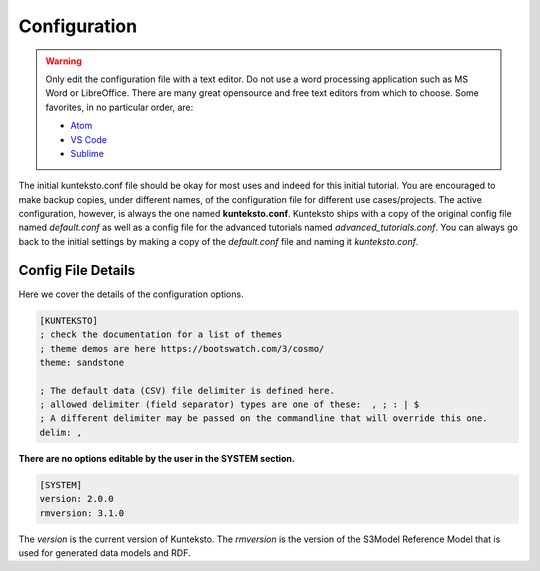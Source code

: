 =============
Configuration
=============

.. warning::

    Only edit the configuration file with a text editor. Do not use a word processing application such as MS Word or LibreOffice. There are many great opensource and free text editors from which to choose.  Some favorites, in no particular order, are:

    - `Atom <https://atom.io/>`_
    - `VS Code <https://code.visualstudio.com/>`_
    - `Sublime <https://www.sublimetext.com/>`_

The initial kunteksto.conf file should be okay for most uses and indeed for this initial tutorial. You are encouraged to make backup copies, under different names, of the configuration file for different use cases/projects. The active configuration, however, is always the one named **kunteksto.conf**. Kunteksto ships with a copy of the original config file named *default.conf* as well as a config file for the advanced tutorials named *advanced_tutorials.conf*. You can always go back to the initial settings by making a copy of the *default.conf* file and naming it *kunteksto.conf*.

.. _config:

Config File Details
===================
Here we cover the details of the configuration options. 


.. sourcecode:: text

    [KUNTEKSTO]
    ; check the documentation for a list of themes
    ; theme demos are here https://bootswatch.com/3/cosmo/
    theme: sandstone

    ; The default data (CSV) file delimiter is defined here. 
    ; allowed delimiter (field separator) types are one of these:  , ; : | $ 
    ; A different delimiter may be passed on the commandline that will override this one.
    delim: ,


**There are no options editable by the user in the SYSTEM section.**

.. sourcecode:: text


    [SYSTEM]
    version: 2.0.0  
    rmversion: 3.1.0

The *version* is the current version of Kunteksto.
The *rmversion* is the version of the S3Model Reference Model that is used for generated data models and RDF. 
